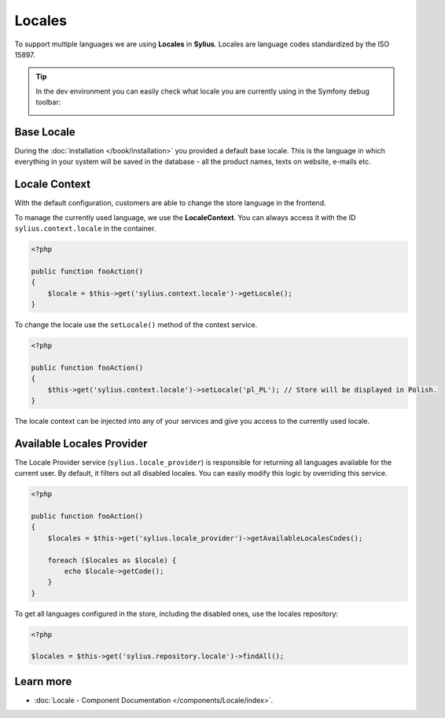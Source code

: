 .. index::
   single: Locales

Locales
=======

To support multiple languages we are using **Locales** in **Sylius**. Locales are language codes standardized by the ISO 15897.

.. tip::

    In the dev environment you can easily check what locale you are currently using in the Symfony debug toolbar:

    .. image:: ../_images/toolbar.png
        :align: center

Base Locale
-----------

During the :doc:`installation </book/installation>` you provided a default base locale. This is the language in which everything
in your system will be saved in the database - all the product names, texts on website, e-mails etc.

Locale Context
--------------

With the default configuration, customers are able to change the store language in the frontend.

To manage the currently used language, we use the **LocaleContext**. You can always access it with the ID ``sylius.context.locale`` in the container.

.. code-block:: php

    <?php

    public function fooAction()
    {
        $locale = $this->get('sylius.context.locale')->getLocale();
    }

To change the locale use the ``setLocale()`` method of the context service.

.. code-block:: php

    <?php

    public function fooAction()
    {
        $this->get('sylius.context.locale')->setLocale('pl_PL'); // Store will be displayed in Polish.
    }

The locale context can be injected into any of your services and give you access to the currently used locale.

Available Locales Provider
--------------------------

The Locale Provider service (``sylius.locale_provider``) is responsible for returning all languages available for the current user. By default, it filters out all disabled locales.
You can easily modify this logic by overriding this service.

.. code-block:: php

    <?php

    public function fooAction()
    {
        $locales = $this->get('sylius.locale_provider')->getAvailableLocalesCodes();

        foreach ($locales as $locale) {
            echo $locale->getCode();
        }
    }

To get all languages configured in the store, including the disabled ones, use the locales repository:

.. code-block:: php

    <?php

    $locales = $this->get('sylius.repository.locale')->findAll();

Learn more
----------

* :doc:`Locale - Component Documentation </components/Locale/index>`.
